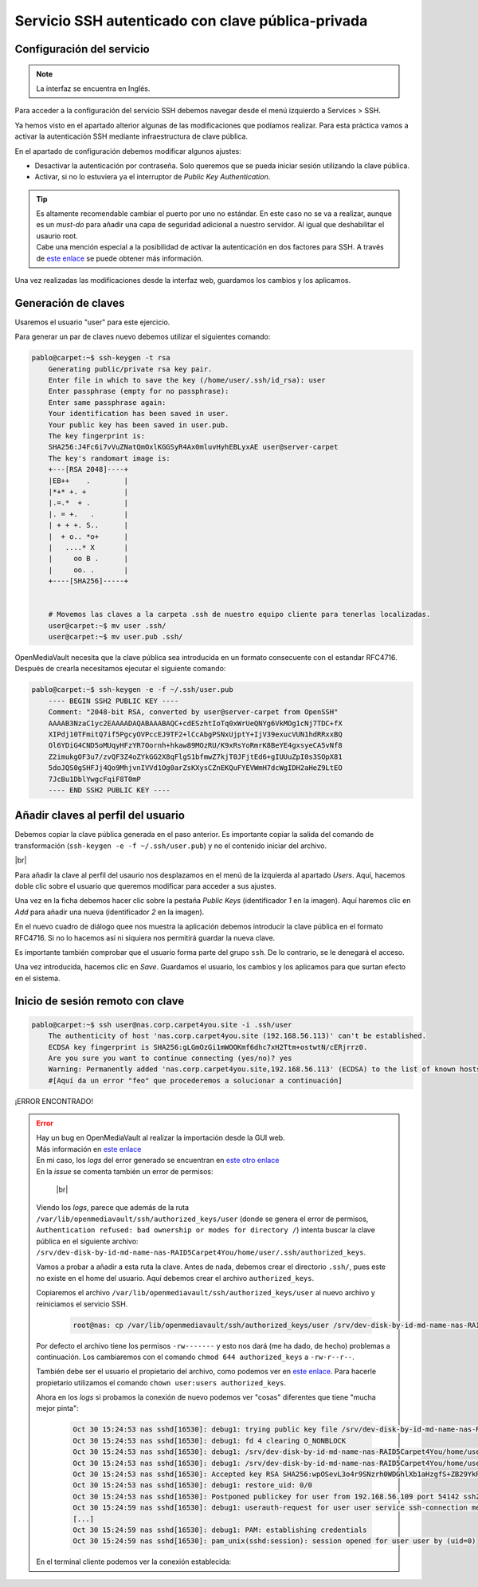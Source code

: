 #####################################################
Servicio SSH autenticado con clave pública-privada
#####################################################

Configuración del servicio
===========================

.. note::

    La interfaz se encuentra en Inglés.

Para acceder a la configuración del servicio SSH debemos navegar desde el menú izquierdo a Services > SSH.

Ya hemos visto en el apartado alterior algunas de las modificaciones que podíamos realizar. Para esta práctica vamos a activar la autenticación SSH mediante infraestructura de clave pública. 

En el apartado de configuración debemos modificar algunos ajustes:

* Desactivar la autenticación por contraseña. Solo queremos que se pueda iniciar sesión utilizando la clave pública. 
* Activar, si no lo estuviera ya el interruptor de *Public Key Authentication*. 

.. tip:: 
    
    | Es altamente recomendable cambiar el puerto por uno no estándar. En este caso no se va a realizar, aunque es un *must-do* para añadir una capa de seguridad adicional a nuestro servidor. Al igual que deshabilitar el usaurio root.
    | Cabe una mención especial a la posibilidad de activar la autenticación en dos factores para SSH. A través de `este enlace <https://ubuntu.com/tutorials/configure-ssh-2fa#1-overview>`_ se puede obtener más información.


Una vez realizadas las modificaciones desde la interfaz web, guardamos los cambios y los aplicamos. 


Generación de claves
=====================

Usaremos el usuario "user" para este ejercicio. 

Para generar un par de claves nuevo debemos utilizar el siguientes comando:

.. code-block:: console
    
    pablo@carpet:~$ ssh-keygen -t rsa
        Generating public/private rsa key pair.
        Enter file in which to save the key (/home/user/.ssh/id_rsa): user
        Enter passphrase (empty for no passphrase):
        Enter same passphrase again:
        Your identification has been saved in user.
        Your public key has been saved in user.pub.
        The key fingerprint is:
        SHA256:J4Fc6i7vVuZNatQmOxlKGGSyR4Ax0mluvHyhEBLyxAE user@server-carpet
        The key's randomart image is:
        +---[RSA 2048]----+
        |EB++    .        |
        |*+* +. +         |
        |.=.*  + .        |
        |. = +.   .       |
        | + + +. S..      |
        |  + o.. *o+      |
        |   ....* X       |
        |     oo B .      |
        |     oo. .       |
        +----[SHA256]-----+


        # Movemos las claves a la carpeta .ssh de nuestro equipo cliente para tenerlas localizadas. 
        user@carpet:~$ mv user .ssh/
        user@carpet:~$ mv user.pub .ssh/


OpenMediaVault necesita que la clave pública sea introducida en un formato consecuente con el estandar RFC4716. Después de crearla necesitamos ejecutar el siguiente comando:

.. code-block:: console
    
    pablo@carpet:~$ ssh-keygen -e -f ~/.ssh/user.pub
        ---- BEGIN SSH2 PUBLIC KEY ----
        Comment: "2048-bit RSA, converted by user@server-carpet from OpenSSH"
        AAAAB3NzaC1yc2EAAAADAQABAAABAQC+cdESzhtIoTq0xWrUeQNYg6VkMOg1cNj7TDC+fX
        XIPdj10TFmitQ7if5PgcyOVPccEJ9TF2+lCcAbgPSNxUjptY+IjV39exucVUN1hdRRxxBQ
        Ol6YDiG4CND5oMUqyHFzYR7Oornh+hkaw89MOzRU/K9xRsYoRmrK8BeYE4gxsyeCA5vNf8
        Z2imukgOF3u7/zvQF3Z4oZYkGG2X8qFlgS1bfmwZ7kjT0JFjtEd6+gIUUuZpI0s3SOpX81
        5doJQS0gSHFJj4Qo9MhjvnIVVd1Og0arZsKXysCZnEKQuFYEVWmH7dcWgIDH2aHeZ9LtEO
        7JcBu1DblYwgcFqiF8T0mP
        ---- END SSH2 PUBLIC KEY ----




Añadir claves al perfil del usuario
====================================

Debemos copiar la clave pública generada en el paso anterior. Es importante copiar la salida del comando de transformación (``ssh-keygen -e -f ~/.ssh/user.pub``) y no el contenido iniciar del archivo. 


.. image :: ../images/nas/nas38-ssh.png
   :width: 500
   :align: center
   :alt: Añadir clave púb
|br|

Para añadir la clave al perfil del usaurio nos desplazamos en el menú de la izquierda al apartado *Users*. Aquí, hacemos doble clic sobre el usuario que queremos modificar para acceder a sus ajustes. 

Una vez en la ficha debemos hacer clic sobre la pestaña *Public Keys* (identificador *1* en la imagen). Aquí haremos clic en *Add* para añadir una nueva (identificador *2* en la imagen). 

En el nuevo cuadro de diálogo quee nos muestra la aplicación debemos introducir la clave pública en el formato RFC4716. Si no lo hacemos así ni siquiera nos permitirá guardar la nueva clave. 

Es importante también comprobar que el usuario forma parte del grupo ``ssh``. De lo contrario, se le denegará el acceso. 

Una vez introducida, hacemos clic en *Save*. Guardamos el usuario, los cambios y los aplicamos para que surtan efecto en el sistema. 


Inicio de sesión remoto con clave
==================================

.. code-block:: console
    
    pablo@carpet:~$ ssh user@nas.corp.carpet4you.site -i .ssh/user
        The authenticity of host 'nas.corp.carpet4you.site (192.168.56.113)' can't be established.
        ECDSA key fingerprint is SHA256:gLGmOzGi1mWOOKmf6dhc7xH2Ttm+ostwtN/cERjrrz0.
        Are you sure you want to continue connecting (yes/no)? yes
        Warning: Permanently added 'nas.corp.carpet4you.site,192.168.56.113' (ECDSA) to the list of known hosts.
        #[Aquí da un error "feo" que procederemos a solucionar a continuación]

¡ERROR ENCONTRADO!

..  error::
    | Hay un bug en OpenMediaVault al realizar la importación desde la GUI web. 
    | Más información en `este enlace <https://github.com/openmediavault/openmediavault/issues/160>`_
    | En mi caso, los *logs* del error generado se encuentran en `este otro enlace <https://github.com/openmediavault/openmediavault/issues/160#issuecomment-955204680>`_

    | En la *issue* se comenta también un error de permisos:

        .. image :: ../images/nas/nas39-ssh.png
            :width: 500
            :align: center
            :alt: Añadir clave púb
        |br|

    Viendo los *logs*, parece que además de la ruta ``/var/lib/openmediavault/ssh/authorized_keys/user`` (donde se genera el error de permisos, ``Authentication refused: bad ownership or modes for directory /``)  intenta buscar la clave pública en el siguiente archivo: ``/srv/dev-disk-by-id-md-name-nas-RAID5Carpet4You/home/user/.ssh/authorized_keys``.

    Vamos a probar a añadir a esta ruta la clave. Antes de nada, debemos crear el directorio ``.ssh/``, pues este no existe en el home del usuario. Aquí debemos crear el archivo ``authorized_keys``. 
    
    Copiaremos el archivo ``/var/lib/openmediavault/ssh/authorized_keys/user`` al nuevo archivo y reiniciamos el servicio SSH.

        .. code-block:: console
    
            root@nas: cp /var/lib/openmediavault/ssh/authorized_keys/user /srv/dev-disk-by-id-md-name-nas-RAID5Carpet4You/home/user/.ssh/authorized_keys

    Por defecto el archivo tiene los permisos ``-rw-------`` y esto nos dará (me ha dado, de hecho) problemas a continuación. Los cambiaremos con el comando ``chmod 644 authorized_keys`` a ``-rw-r--r--``.

    También debe ser el usuario el propietario del archivo, como podemos ver en `este enlace <https://help.ubuntu.com/community/SSH/OpenSSH/Keys#:~:text=The%20authorized_keys%20file%20should%20have,be%20owned%20by%20the%20user.&text=The%20next%20time%20you%20connect,have%20to%20enter%20your%20password.>`_. Para hacerle propietario utilizamos el comando ``chown user:users authorized_keys``.

    Ahora en los *logs* si probamos la conexión de nuevo podemos ver "cosas" diferentes que tiene "mucha mejor pinta":

        .. code-block:: console

            Oct 30 15:24:53 nas sshd[16530]: debug1: trying public key file /srv/dev-disk-by-id-md-name-nas-RAID5Carpet4You/home/user/.ssh/authorized_keys
            Oct 30 15:24:53 nas sshd[16530]: debug1: fd 4 clearing O_NONBLOCK
            Oct 30 15:24:53 nas sshd[16530]: debug1: /srv/dev-disk-by-id-md-name-nas-RAID5Carpet4You/home/user/.ssh/authorized_keys:1: matching key found: RSA SHA256:wpOSevL3o4r9SNzrh0WDGhlXb1aHzgfS+ZB29YkRofI
            Oct 30 15:24:53 nas sshd[16530]: debug1: /srv/dev-disk-by-id-md-name-nas-RAID5Carpet4You/home/user/.ssh/authorized_keys:1: key options: agent-forwarding port-forwarding pty user-rc x11-forwarding
            Oct 30 15:24:53 nas sshd[16530]: Accepted key RSA SHA256:wpOSevL3o4r9SNzrh0WDGhlXb1aHzgfS+ZB29YkRofI found at /srv/dev-disk-by-id-md-name-nas-RAID5Carpet4You/home/user/.ssh/authorized_keys:1
            Oct 30 15:24:53 nas sshd[16530]: debug1: restore_uid: 0/0
            Oct 30 15:24:53 nas sshd[16530]: Postponed publickey for user from 192.168.56.109 port 54142 ssh2 [preauth]
            Oct 30 15:24:59 nas sshd[16530]: debug1: userauth-request for user user service ssh-connection method publickey [preauth]
            [...]
            Oct 30 15:24:59 nas sshd[16530]: debug1: PAM: establishing credentials
            Oct 30 15:24:59 nas sshd[16530]: pam_unix(sshd:session): session opened for user user by (uid=0)

    En el terminal cliente podemos ver la conexión establecida:

    .. image :: ../images/nas/nas40-ssh.png
        :width: 500
        :align: center
        :alt: La conexión está funcionando
        |br|


.. |br| raw:: html

   <br />